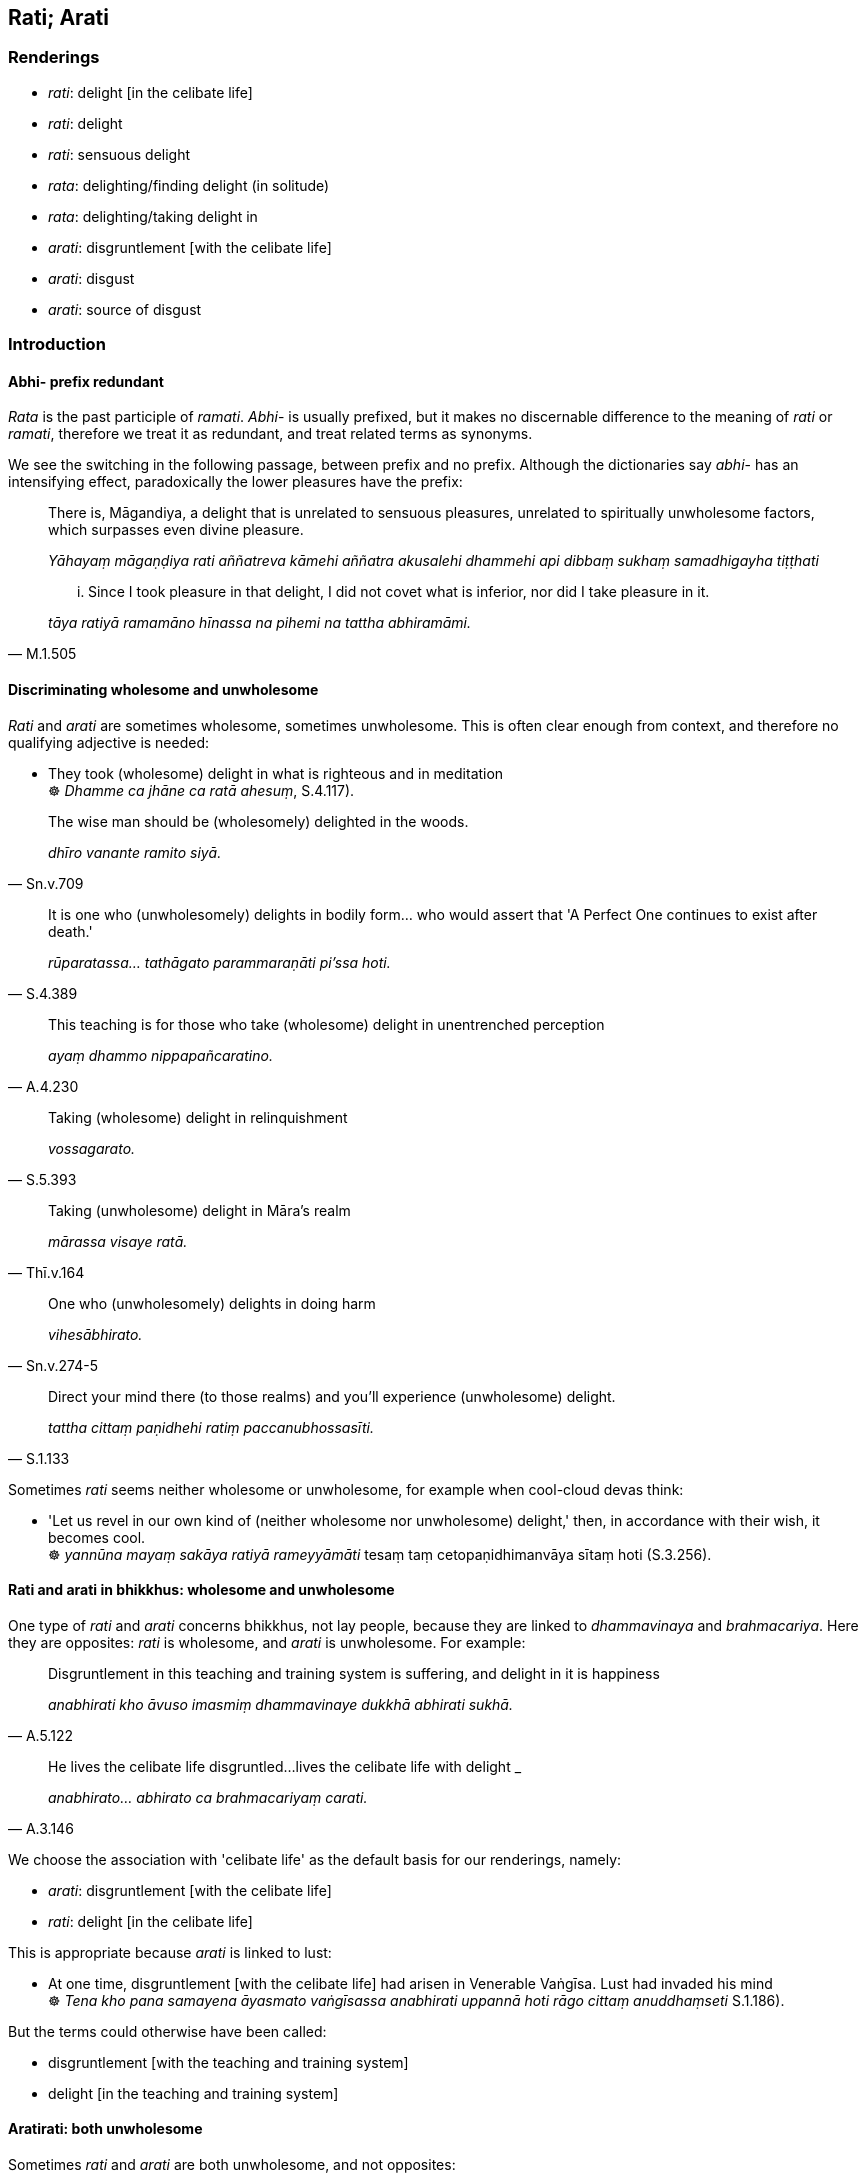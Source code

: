 == Rati; Arati

=== Renderings

- _rati_: delight [in the celibate life]

- _rati_: delight

- _rati_: sensuous delight

- _rata_: delighting/finding delight (in solitude)

- _rata_: delighting/taking delight in

- _arati_: disgruntlement [with the celibate life]

- _arati_: disgust

- _arati_: source of disgust

=== Introduction

==== Abhi- prefix redundant

_Rata_ is the past participle of _ramati_. _Abhi_- is usually prefixed, but it 
makes no discernable difference to the meaning of _rati_ or _ramati_, therefore 
we treat it as redundant, and treat related terms as synonyms.

We see the switching in the following passage, between prefix and no prefix. 
Although the dictionaries say _abhi_- has an intensifying effect, paradoxically 
the lower pleasures have the prefix:

____
There is, Māgandiya, a delight that is unrelated to sensuous pleasures, 
unrelated to spiritually unwholesome factors, which surpasses even divine 
pleasure.

_Yāhayaṃ māgaṇḍiya rati aññatreva kāmehi aññatra akusalehi 
dhammehi api dibbaṃ sukhaṃ samadhigayha tiṭṭhati_
____

[quote, M.1.505]
____
... Since I took pleasure in that delight, I did not covet what is inferior, 
nor did I take pleasure in it.

_tāya ratiyā ramamāno hīnassa na pihemi na tattha abhiramāmi._
____

==== Discriminating wholesome and unwholesome

_Rati_ and _arati_ are sometimes wholesome, sometimes unwholesome. This is 
often clear enough from context, and therefore no qualifying adjective is 
needed:

• They took (wholesome) delight in what is righteous and in meditation +
☸ _Dhamme ca jhāne ca ratā ahesuṃ_, S.4.117).

[quote, Sn.v.709]
____
The wise man should be (wholesomely) delighted in the woods.

_dhīro vanante ramito siyā._
____

[quote, S.4.389]
____
It is one who (unwholesomely) delights in bodily form... who would assert that 
'A Perfect One continues to exist after death.'

_rūparatassa... tathāgato parammaraṇāti pi'ssa hoti._
____

[quote, A.4.230]
____
This teaching is for those who take (wholesome) delight in unentrenched 
perception

_ayaṃ dhammo nippapañcaratino._
____

[quote, S.5.393]
____
Taking (wholesome) delight in relinquishment

_vossagarato._
____

[quote, Thī.v.164]
____
Taking (unwholesome) delight in Māra's realm

_mārassa visaye ratā._
____

[quote, Sn.v.274-5]
____
One who (unwholesomely) delights in doing harm

_vihesābhirato._
____

[quote, S.1.133]
____
Direct your mind there (to those realms) and you'll experience (unwholesome) 
delight.

_tattha cittaṃ paṇidhehi ratiṃ paccanubhossasīti._
____

Sometimes _rati_ seems neither wholesome or unwholesome, for example when 
cool-cloud devas think:

• 'Let us revel in our own kind of (neither wholesome nor unwholesome) 
delight,' then, in accordance with their wish, it becomes cool. +
☸ _yannūna mayaṃ sakāya ratiyā rameyyāmāti_ tesaṃ taṃ 
cetopaṇidhimanvāya sītaṃ hoti (S.3.256).

==== Rati and arati in bhikkhus: wholesome and unwholesome

One type of _rati_ and _arati_ concerns bhikkhus, not lay people, because they 
are linked to _dhammavinaya_ and _brahmacariya_. Here they are opposites: 
_rati_ is wholesome, and _arati_ is unwholesome. For example:

[quote, A.5.122]
____
Disgruntlement in this teaching and training system is suffering, and delight 
in it is happiness

_anabhirati kho āvuso imasmiṃ dhammavinaye dukkhā abhirati sukhā._
____

[quote, A.3.146]
____
He lives the celibate life disgruntled...lives the celibate life with delight _

_anabhirato... abhirato ca brahmacariyaṃ carati._
____

We choose the association with 'celibate life' as the default basis for our 
renderings, namely:

- _arati_: disgruntlement [with the celibate life]

- _rati_: delight [in the celibate life]

This is appropriate because _arati_ is linked to lust:

• At one time, disgruntlement [with the celibate life] had arisen in 
Venerable Vaṅgīsa. Lust had invaded his mind +
☸ _Tena kho pana samayena āyasmato vaṅgīsassa anabhirati uppannā hoti 
rāgo cittaṃ anuddhaṃseti_ S.1.186).

But the terms could otherwise have been called:

- disgruntlement [with the teaching and training system]

- delight [in the teaching and training system]

==== Aratirati: both unwholesome

Sometimes _rati_ and _arati_ are both unwholesome, and not opposites:

- _arati_: disgruntlement [with the celibate life]

- _rati_: sensuous delight

In this case, _rati_ means _kāmarati_, and because of the potential confusion, 
it needs its 'sensuous' adjective:

[quote, Th.v.1214]
____
Having abandoned disgruntlement [with the celibate life] (_aratiṃ_) and 
sensuous delight (_ratiṃ_) entirely, and thoughts connected with the 
household life, one should not cultivate craving for anything. One who is free 
of craving, being without craving, he is a bhikkhu.

_aratiṃ ratiñca pahāya sabbaso gehesitañca vitakkaṃ +
Vanathaṃ na kareyya kuhiñci nibbanatho avanatho sa bhikkhu._
____

[quote, Dh.v.418; Sn.v.642; M.2.196]
____
One who has abandoned both sensuous delight (_ratiṃ_) and disgruntlement 
&#8203;[with the celibate life] (_aratiṃ_), one who is freed from inward distress, 
free of attachment, one who has transcended the whole world [of phenomena], a 
Hero, he is what I call a Brahman.

_Hitvā ratiñca aratiñca sītibhūtaṃ nirupadhiṃ +
Sabbalokābhibhuṃ vīraṃ tamahaṃ brūmi brāhmaṇaṃ._
____

==== Disgruntlement [with the celibate life] and sensuous delight: stem from 
love

Disgruntlement [with the celibate life] and sensuous delight both stem from 
love:

____
Disgruntlement [with the celibate life], sensuous delight, and excitement are 
born here, [in oneself]. Arising here, [in oneself], are thoughts in the mind, 
like boys throwing up a [captive] crow.

_Aratī ratī lomahaṃso itojā +
Ito samuṭṭhāya manovitakkā kumārakā dhaṅkamivossajanti._
____

[quote, Sn.v.271-2]
____
... They are born from love. They arise within oneself like the shoots from the 
trunk of a banyan tree.

_Snehajā attasambhūtā nigrodhasseva khandhajā._
____

==== Aratirati: the mastery of

The _Ākaṅkheyya Sutta_ says disgruntlement [with the celibate life] and 
sensuous delight are overcome through practises of virtue, jhāna, insight, and 
the cultivation of solitude:

____
If a bhikkhu should wish 'May I overcome disgruntlement [with the celibate 
life] and sensuous delight, and may disgruntlement [with the celibate life] not 
overcome me; may I abide mastering disgruntlement [with the celibate life] 
whenever it arises,'

__ākaṅkheyya ce bhikkhave bhikkhu aratiratisaho assaṃ na ca maṃ arati 
saheyya uppannaṃ aratiṃ abhibhuyya abhibhuyya vihareyyan ti_
____

____
he should fulfil the precepts

_sīlesvevassa paripūrakārī_
____

____
be given to inward calm,

_ajjhattaṃ cetosamathamanuyutto_
____

____
be not neglectful of meditation,

_anirākatajjhāno_
____

____
be endowed with insightfulness,

_vipassanāya samannāgato_
____

[quote, M.1.34]
____
cultivate solitary abodes.

_brūhetā suññāgārānaṃ._
____

==== Overcoming disgruntlement: Ariyavaṃsa Sutta

In the _Ariyavaṃsa Sutta_ (A.2.27), the battle against disgruntlement with 
the celibate life is conveyed in terms of war_._ The sutta promotes lifestyle 
guidelines, not quick techniques. The sutta says one overcomes _arati_ through 
being content with 'any old robe, almsfood and abode whatsoever' 
(_santuṭṭho hoti itarītarena cīvarena... piṇḍapātena... 
senāsanena_) and through finding enjoyment in one's spiritual development 
(_bhāvanārāmo hoti bhāvanārato pahānārāmo hoti pahānarato_):

[quote, A.2.27-9]
____
Bhikkhus, when a bhikkhu is possessed of these four noble traditional ways of 
behaviour, if he dwells in the east he overcomes disgruntlement [with the 
celibate life], disgruntlement [with the celibate life] does not overcome him; 
if he dwells in the west... in the north... in the south...

_Imehi ca pana bhikkhave catūhi ariyavaṃsehi samannāgato bhikkhu 
puratthimāya cepi disāya viharati sveva aratiṃ sahati na taṃ arati 
sahati._
____

The _Dasuttara Sutta_ (D.3.249) gives a direct technique aimed at _arati_, 
namely the practice of [unlimited, all-encompassing] joy (_muditā 
cetovimutti_):

____
For this is the liberation from disgruntlement [with the celibate life] namely 
the liberation [from perceptually obscuring states] through [unlimited, 
all-encompassing] joy.

_nissaraṇaṃ hetaṃ āvuso aratiyā yadidaṃ muditā cetovimuttī ti._
____

____
It says if the practice of [unlimited, all-encompassing] joy is developed and 
cultivated, it is impossible, out of the question, that disgruntlement [with 
the celibate life] would plague one's mind. There is no such possibility.

_aṭṭhānametaṃ āvuso anavakāso yaṃ muditāya cetovimuttiyā 
bhāvitāya bahulīkatāya... atha ca panassa arati cittaṃ pariyādāya 
ṭhassatī ti netaṃ ṭhānaṃ vijjati_
____

The _Udumbarika Sutta_ (D.3.49) says the practice of _muditā cetovimuttī_ 
mentioned in the _Dasuttara Sutta_ in fact has several preliminary steps:

1. Virtue
+
****
_na pāṇamatipāteti_, etc
****

2. Living in solitude
+
****
_so vivittaṃ senāsanaṃ bhajati_ etc
****

3. The practice of mindfulness
+
****
_ujuṃ kāyaṃ paṇidhāya parimukhaṃ satiṃ upaṭṭhapetvā_ etc
****

4. Freedom from the five hindrances
+
****
_so abhijjhaṃ loke pahāya vigatābhijjhena cetasā viharati etc_
****

5. Finally, the practice of the four divine abidings including _muditā_, the 
subject of the _Dasuttara Sutta_
+
****
_muditāsahagatena cetasā ekaṃ disaṃ pharitvā viharati_ etc
****

Thus, again, overcoming _arati_ is not only a matter of practising _muditā_ 
but also of undertaking lifestyle changes as well.

The _Parisā Sutta_ says that in whatsoever community the bhikkhus dwell 
together in unity (_samaggā_), on friendly terms (_sammodamānā_), without 
quarrelling (_avivadamānā_), like milk and water mixed 
(_khīrodakībhūtā_), viewing each other with affection (_aññamaññaṃ 
piyacakkhūhi sampassantā_), such a community is called united (_samaggā 
parisā_).

[quote, A.1.243]
____
When bhikkhus dwell like this, they dwell in a divine abiding, that is to say, 
in the liberation [from perceptually obscuring states] through _muditā_, 
&#8203;[unlimited, all-encompassing] joy.

_Brahmaṃ bhikkhave vihāraṃ tasmiṃ samaye bhikkhū viharanti yadidaṃ 
muditāya cetovimuttiyā._
____

This implies that disgruntlement with the celibate life comes from living in 
disunity, on unfriendly terms, quarrelling, and viewing other people with 
disaffection. It is not just a matter of lust. Overcoming disgruntlement would 
therefore involve either overcoming these factors, or living in solitude.

==== Sensuous delight: kāmaratī

Sensuous delight sometimes has a _kāma_- prefix:

[quote, Thī.v.381]
____
Seeing your eyes, my sensuous delight (_kāmaratī_) increases all the more.

_Tava me nayanānudikkhiya bhiyyo kāmaratī pavaḍḍhati._
____

Often, however, there is no _kāma_- prefix, and in translation, likewise, the 
'sensuous' adjective is not necessary because the context is clear enough:

[quote, Sn.v.59]
____
Being unsatisfied with amusement, delight (_ratiṃ_), and sensuous pleasure, 
being indifferent [to them].

_Khiḍḍaṃ ratiṃ kāmasukhañca loke analaṅkaritvā anapekkhamāno._
____

[quote, Sn.v.41]
____
In the midst of companions there is amusement, delight (_ratī_).

_khiḍḍā ratī hoti sahāyamajjhe._
____

==== Arati: wholesome disgust

_Arati_ can mean wholesome disgust:

____
And what Ānanda, is the perception of disgust for the whole world [of 
phenomena]?

_sabbaloke anabhiratasaññā_
____

[quote, A.5.111]
____
... In this regard, Ānanda, for whatever in the world [of phenomena] there is 
clinging, grasping, obstinate adherence, stubborn attachment, and 
identification, a bhikkhu abides abandoning, not grasping.

_ye loke upayupādānā cetaso adhiṭṭhānābhinivesānusayā te pajahanto 
viharati na upādiyanto._
____

For other examples, see Illustrations below.

=== Illustrations

.Illustration
====
ratiṃ

delight
====

____
When the thundercloud peals in the heavens, and the sky all around is full of 
rain, and the bhikkhu meditates [happily] indeed in his mountain cave, one does 
not find greater delight than this.

_Tato ratiṃ paramataraṃ na vindati._
____

[quote, Th.v.522-523]
____
When, seated on the banks of rivers full of flowers and beautifully garlanded 
woodland plants, he meditates happily indeed, one does not find greater delight 
than this.

_Tato ratiṃ paramataraṃ na vindati._
____

.Illustration
====
rati

delight
====

____
There is, Māgandiya, a delight that is unrelated to sensuous pleasures, 
unrelated to spiritually unwholesome factors, which surpasses even divine 
pleasure.

_Yāhayaṃ māgaṇḍiya rati aññatreva kāmehi aññatra akusalehi 
dhammehi api dibbaṃ sukhaṃ samadhigayha tiṭṭhati_
____

[quote, M.1.505]
____
Since I took pleasure in that delight, I did not covet what is inferior, nor 
did I take pleasure in it.

_tāya ratiyā ramamāno hīnassa na pihemi na tattha abhiramāmi._
____

.Illustration
====
rato

taking delight
====

[quote, A.4.235]
____
The Buddha taking delight in unentrenched perception, taught me about 
unentrenched perception

_nippapañcarato buddho nippapañcaṃ adesayi._
____

.Illustration
====
arati

disgruntlement [with the celibate life]
====

[quote, Sn.v.436]
____
Sensuous pleasure is your first army. Disgruntlement [with the celibate life], 
your second.

_Kāmā te paṭhamā senā dutiyā arati vuccati._
____

.Illustration
====
anabhiratiṃ

disgruntlement [with the celibate life]
====

[quote, Vin.4.94]
____
Seeing a woman, [the preceptor] dismisses [his disciple], thinking, 'She will 
arouse in him disgruntlement [with the celibate life].'

_mātugāmaṃ passitvā anabhiratiṃ uppādessatī ti uyyojeti._
____

.Illustration
====
arati

disgusted
====

[quote, Sn.v.938]
____
Seeing nothing in the end but strife, I became disgusted.

_Osānetveva vyāruddhe disvā me arati ahu._
____

.Illustration
====
aratim

disgust
====

[quote, Thī.v.338-9]
____
Then I experienced utter disgust for all sensuous pleasures.

_Tatohaṃ sabbakāmesu bhusaṃ aratimajjhagaṃ._
____

.Illustration
====
arati

&#8203;[a source of] disgust
====

[quote, S.1.128]
____
What you call sensuous delight has become for me [a source of] disgust.

_Yaṃ tvaṃ kāmaratiṃ brūsi arati mayhaṃ sā ahūti._
____

.Illustration
====
aratiṃ

disgruntlement [with the celibate life]; rame, find delight
====

[quote, S.1.180]
____
Disgruntlement [with the celibate life] cast off, I find delight alone in the 
woods

_vane... eko rame aratiṃ vippahāyāti._
____

